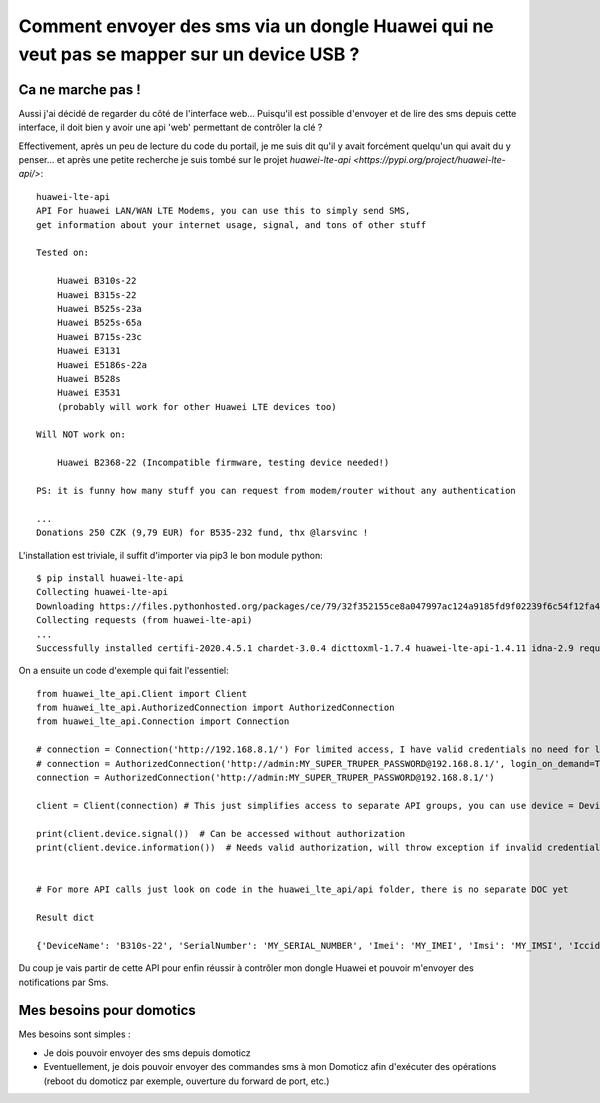 ******************************************************************************************
Comment envoyer des sms via un dongle Huawei qui ne veut pas se mapper sur un device USB ?
******************************************************************************************

Ca ne marche pas !
##################


Aussi j'ai décidé de regarder du côté de l'interface web... Puisqu'il est possible d'envoyer et de
lire des sms depuis cette interface, il doit bien y avoir une api 'web' permettant de contrôler la clé ?

Effectivement, après un peu de lecture du code du portail, je me suis dit qu'il y avait forcément quelqu'un
qui avait du y penser... et après une petite recherche je suis tombé sur le projet
`huawei-lte-api <https://pypi.org/project/huawei-lte-api/>`::



    huawei-lte-api
    API For huawei LAN/WAN LTE Modems, you can use this to simply send SMS,
    get information about your internet usage, signal, and tons of other stuff

    Tested on:

        Huawei B310s-22
        Huawei B315s-22
        Huawei B525s-23a
        Huawei B525s-65a
        Huawei B715s-23c
        Huawei E3131
        Huawei E5186s-22a
        Huawei B528s
        Huawei E3531
        (probably will work for other Huawei LTE devices too)

    Will NOT work on:

        Huawei B2368-22 (Incompatible firmware, testing device needed!)

    PS: it is funny how many stuff you can request from modem/router without any authentication

    ...
    Donations 250 CZK (9,79 EUR) for B535-232 fund, thx @larsvinc !

L'installation est triviale, il suffit d'importer via pip3 le bon module python::

     $ pip install huawei-lte-api
     Collecting huawei-lte-api
     Downloading https://files.pythonhosted.org/packages/ce/79/32f352155ce8a047997ac124a9185fd9f02239f6c54f12fa49498c6ca1ac/huawei-lte-api-1.4.11.tar.gz
     Collecting requests (from huawei-lte-api)
     ...
     Successfully installed certifi-2020.4.5.1 chardet-3.0.4 dicttoxml-1.7.4 huawei-lte-api-1.4.11 idna-2.9 requests-2.23.0 urllib3-1.25.9 xmltodict-0.12.0

On a ensuite un code d'exemple qui fait l'essentiel::

    from huawei_lte_api.Client import Client
    from huawei_lte_api.AuthorizedConnection import AuthorizedConnection
    from huawei_lte_api.Connection import Connection

    # connection = Connection('http://192.168.8.1/') For limited access, I have valid credentials no need for limited access
    # connection = AuthorizedConnection('http://admin:MY_SUPER_TRUPER_PASSWORD@192.168.8.1/', login_on_demand=True) # If you wish to login on demand (when call requires authorization), pass login_on_demand=True
    connection = AuthorizedConnection('http://admin:MY_SUPER_TRUPER_PASSWORD@192.168.8.1/')

    client = Client(connection) # This just simplifies access to separate API groups, you can use device = Device(connection) if you want

    print(client.device.signal())  # Can be accessed without authorization
    print(client.device.information())  # Needs valid authorization, will throw exception if invalid credentials are passed in URL


    # For more API calls just look on code in the huawei_lte_api/api folder, there is no separate DOC yet

    Result dict

    {'DeviceName': 'B310s-22', 'SerialNumber': 'MY_SERIAL_NUMBER', 'Imei': 'MY_IMEI', 'Imsi': 'MY_IMSI', 'Iccid': 'MY_ICCID', 'Msisdn': None, 'HardwareVersion': 'WL1B310FM03', 'SoftwareVersion': '21.311.06.03.55', 'WebUIVersion': '17.100.09.00.03', 'MacAddress1': 'EHM:MY:MAC', 'MacAddress2': None, 'ProductFamily': 'LTE', 'Classify': 'cpe', 'supportmode': None, 'workmode': 'LTE'}

Du coup je vais partir de cette API pour enfin réussir à contrôler mon dongle Huawei et pouvoir m'envoyer des
notifications par Sms.

Mes besoins pour domotics
#########################

Mes besoins sont simples :

- Je dois pouvoir envoyer des sms depuis domoticz

- Eventuellement, je dois pouvoir envoyer des commandes sms à mon Domoticz afin d'exécuter des opérations (reboot du
  domoticz par exemple, ouverture du forward de port, etc.)





